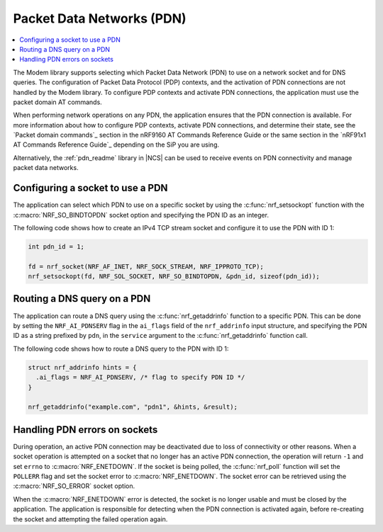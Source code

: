 .. _packet_data_networks:

Packet Data Networks (PDN)
##########################

.. contents::
   :local:
   :depth: 1

The Modem library supports selecting which Packet Data Network (PDN) to use on a network socket and for DNS queries.
The configuration of Packet Data Protocol (PDP) contexts, and the activation of PDN connections are not handled by the Modem library.
To configure PDP contexts and activate PDN connections, the application must use the packet domain AT commands.

When performing network operations on any PDN, the application ensures that the PDN connection is available.
For more information about how to configure PDP contexts, activate PDN connections, and determine their state, see the `Packet domain commands`_ section in the nRF9160 AT Commands Reference Guide or the same section in the `nRF91x1 AT Commands Reference Guide`_ depending on the SiP you are using.

Alternatively, the :ref:`pdn_readme` library in |NCS| can be used to receive events on PDN connectivity and manage packet data networks.


Configuring a socket to use a PDN
*********************************

The application can select which PDN to use on a specific socket by using the :c:func:`nrf_setsockopt` function with the :c:macro:`NRF_SO_BINDTOPDN` socket option and specifying the PDN ID as an integer.

The following code shows how to create an IPv4 TCP stream socket and configure it to use the PDN with ID 1:

.. code-block:: c

   int pdn_id = 1;

   fd = nrf_socket(NRF_AF_INET, NRF_SOCK_STREAM, NRF_IPPROTO_TCP);
   nrf_setsockopt(fd, NRF_SOL_SOCKET, NRF_SO_BINDTOPDN, &pdn_id, sizeof(pdn_id));


Routing a DNS query on a PDN
****************************

The application can route a DNS query using the :c:func:`nrf_getaddrinfo` function to a specific PDN.
This can be done by setting the ``NRF_AI_PDNSERV`` flag in the ``ai_flags`` field of the ``nrf_addrinfo`` input structure, and specifying the PDN ID as a string prefixed by ``pdn``, in the ``service`` argument to the :c:func:`nrf_getaddrinfo` function call.

The following code shows how to route a DNS query to the PDN with ID 1:

.. code-block:: c

   struct nrf_addrinfo hints = {
     .ai_flags = NRF_AI_PDNSERV, /* flag to specify PDN ID */
   }

   nrf_getaddrinfo("example.com", "pdn1", &hints, &result);

Handling PDN errors on sockets
******************************

During operation, an active PDN connection may be deactivated due to loss of connectivity or other reasons.
When a socket operation is attempted on a socket that no longer has an active PDN connection, the operation will return ``-1`` and set ``errno`` to :c:macro:`NRF_ENETDOWN`.
If the socket is being polled, the :c:func:`nrf_poll` function will set the ``POLLERR`` flag and set the socket error to :c:macro:`NRF_ENETDOWN`.
The socket error can be retrieved using the :c:macro:`NRF_SO_ERROR` socket option.

When the :c:macro:`NRF_ENETDOWN` error is detected, the socket is no longer usable and must be closed by the application.
The application is responsible for detecting when the PDN connection is activated again, before re-creating the socket and attempting the failed operation again.
